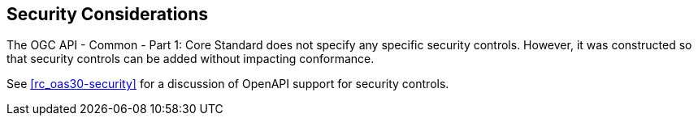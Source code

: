== Security Considerations

The OGC API - Common - Part 1: Core Standard does not specify any specific security controls. However, it was constructed so that security controls can be added without impacting conformance.

See <<rc_oas30-security>> for a discussion of OpenAPI support for security controls.
